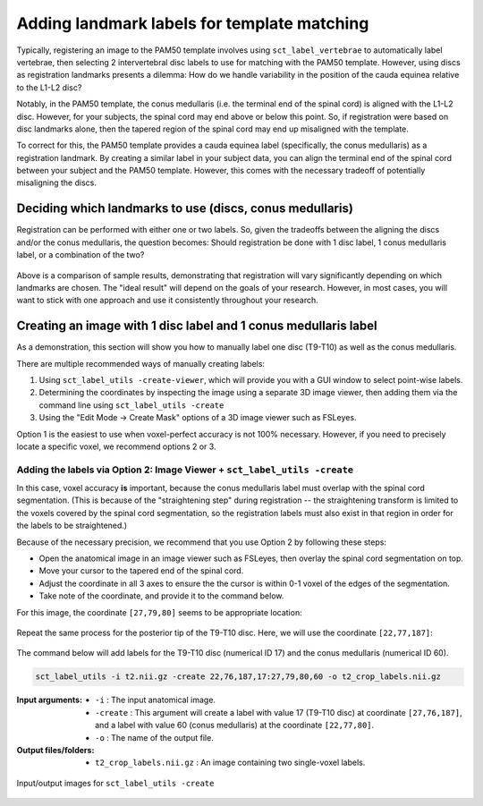 .. _manual-labeling-of-lumbar-landmarks:

Adding landmark labels for template matching
############################################

Typically, registering an image to the PAM50 template involves using ``sct_label_vertebrae`` to automatically label vertebrae, then selecting 2 intervertebral disc labels to use for matching with the PAM50 template. However, using discs as registration landmarks presents a dilemma: How do we handle variability in the position of the cauda equinea relative to the L1-L2 disc?

Notably, in the PAM50 template, the conus medullaris (i.e. the terminal end of the spinal cord) is aligned with the L1-L2 disc. However, for your subjects, the spinal cord may end above or below this point. So, if registration were based on disc landmarks alone, then the tapered region of the spinal cord may end up misaligned with the template.

To correct for this, the PAM50 template provides a cauda equinea label (specifically, the conus medullaris) as a registration landmark. By creating a similar label in your subject data, you can align the terminal end of the spinal cord between your subject and the PAM50 template. However, this comes with the necessary tradeoff of potentially misaligning the discs.

Deciding which landmarks to use (discs, conus medullaris)
=========================================================

Registration can be performed with either one or two labels. So, given the tradeoffs between the aligning the discs and/or the conus medullaris, the question becomes: Should registration be done with 1 disc label, 1 conus medullaris label, or a combination of the two?

.. figure:: https://raw.githubusercontent.com/spinalcordtoolbox/doc-figures/master/lumbar-registration/label-comparison.png
   :align: center

Above is a comparison of sample results, demonstrating that registration will vary significantly depending on which landmarks are chosen. The "ideal result" will depend on the goals of your research. However, in most cases, you will want to stick with one approach and use it consistently throughout your research.

Creating an image with 1 disc label and 1 conus medullaris label
================================================================

As a demonstration, this section will show you how to manually label one disc (T9-T10) as well as the conus medullaris.

There are multiple recommended ways of manually creating labels:

1. Using ``sct_label_utils -create-viewer``, which will provide you with a GUI window to select point-wise labels.
2. Determining the coordinates by inspecting the image using a separate 3D image viewer, then adding them via the command line using ``sct_label_utils -create``
3. Using the "Edit Mode -> Create Mask" options of a 3D image viewer such as FSLeyes.

Option 1 is the easiest to use when voxel-perfect accuracy is not 100% necessary. However, if you need to precisely locate a specific voxel, we recommend options 2 or 3.

Adding the labels via Option 2: Image Viewer + ``sct_label_utils -create``
--------------------------------------------------------------------------

In this case, voxel accuracy **is** important, because the conus medullaris label must overlap with the spinal cord segmentation. (This is because of the "straightening step" during registration -- the straightening transform is limited to the voxels covered by the spinal cord segmentation, so the registration labels must also exist in that region in order for the labels to be straightened.)

Because of the necessary precision, we recommend that you use Option 2 by following these steps:

- Open the anatomical image in an image viewer such as FSLeyes, then overlay the spinal cord segmentation on top.
- Move your cursor to the tapered end of the spinal cord.
- Adjust the coordinate in all 3 axes to ensure the the cursor is within 0-1 voxel of the edges of the segmentation.
- Take note of the coordinate, and provide it to the command below.

For this image, the coordinate ``[27,79,80]`` seems to be appropriate location:

.. figure:: https://raw.githubusercontent.com/spinalcordtoolbox/doc-figures/master/lumbar-registration/label-selection-conus-medullaris.png
   :align: center

Repeat the same process for the posterior tip of the T9-T10 disc. Here, we will use the coordinate ``[22,77,187]``:

.. figure:: https://raw.githubusercontent.com/spinalcordtoolbox/doc-figures/master/lumbar-registration/label-selection-T9-T10-disc.png
   :align: center

The command below will add labels for the T9-T10 disc (numerical ID 17) and the conus medullaris (numerical ID 60).

.. code:: sh

   sct_label_utils -i t2.nii.gz -create 22,76,187,17:27,79,80,60 -o t2_crop_labels.nii.gz

:Input arguments:
   * ``-i`` : The input anatomical image.
   * ``-create`` : This argument will create a label with value 17 (T9-T10 disc) at coordinate ``[27,76,187]``, and a label with value 60 (conus medullaris) at the coordinate ``[22,77,80]``.
   * ``-o`` : The name of the output file.

:Output files/folders:
   * ``t2_crop_labels.nii.gz`` : An image containing two single-voxel labels.

.. figure:: https://raw.githubusercontent.com/spinalcordtoolbox/doc-figures/master/lumbar-registration/io_labeling.png
   :align: center

   Input/output images for ``sct_label_utils -create``
